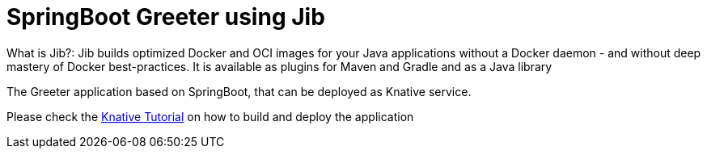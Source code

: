 =  SpringBoot Greeter using Jib

What is Jib?: Jib builds optimized Docker and OCI images for your Java applications without a Docker daemon - and without deep mastery of Docker best-practices. It is available as plugins for Maven and Gradle and as a Java library

The Greeter application  based on SpringBoot, that can be deployed as Knative service.

Please check the https://redhat-developer-demos.github.io/knative-tutorial/knative-tutorial/0.4.0/05-build/build.html[Knative Tutorial] on how to build and deploy the application